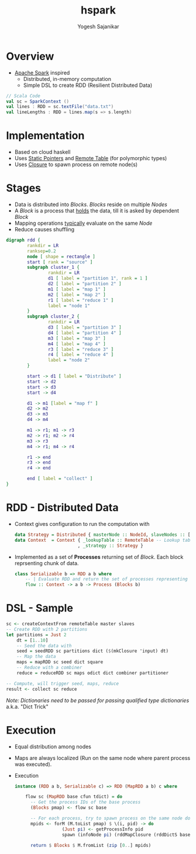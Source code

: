 #+STARTUP: hidestars overview
#+TITLE: hspark
#+AUTHOR: Yogesh Sajanikar
#+EMAIL: 
#+REVEAL_ROOT: http://cdn.jsdelivr.net/reveal.js/3.0.0/
#+REVEAL_THEME: night
#+OPTIONS: num:nil
#+OPTIONS: toc:nil

* Overview

  + [[http://spark.apache.org/][Apache Spark]] inspired
    - Distributed, in-memory computation 
    - Simple DSL to create RDD (Resilient Distributed Data)
#+begin_src scala
  // Scala Code
  val sc = SparkContext ()
  val lines : RDD = sc.textFile("data.txt")
  val lineLengths : RDD = lines.map(s => s.length)
#+end_src

* Implementation

  + Based on cloud haskell
  + Uses _Static Pointers_ and _Remote Table_ (for polymorphic types)
  + Uses _Closure_ to spawn process on remote node(s)


* Stages
 
  - Data is distributed into /Blocks/. /Blocks/ reside on multiple /Nodes/
  - A /Block/ is a process that _holds_ the data, till it is asked by dependent /Block/
  - Mapping operations _typically_ evaluate on the same /Node/ 
  - Reduce causes shuffling
 
  #+begin_src dot :file rdd.svg
    digraph rdd {
            rankdir = LR
            ranksep=0.2
            node [ shape = rectangle ]
            start [ rank = "source" ]
            subgraph cluster_1 {
                    rankdir = LR
                    d1 [ label = "partition 1", rank = 1 ]
                    d2 [ label = "partition 2" ]
                    m1 [ label = "map 1" ]
                    m2 [ label = "map 2" ]
                    r1 [ label = "reduce 1" ]
                    label = "node 1"
            }
            subgraph cluster_2 {
                    rankdir = LR
                    d3 [ label = "partition 3" ]
                    d4 [ label = "partition 4" ]
                    m3 [ label = "map 3" ]
                    m4 [ label = "map 4" ]
                    r3 [ label = "reduce 3" ]
                    r4 [ label = "reduce 4" ]
                    label = "node 2"
            }

            start -> d1 [ label = "Distribute" ]
            start -> d2
            start -> d3
            start -> d4

            d1 -> m1 [label = "map f" ]
            d2 -> m2
            d3 -> m3
            d4 -> m4

            m1 -> r1; m1 -> r3
            m2 -> r1; m2 -> r4
            m3 -> r3
            m4 -> r1; m4 -> r4
            
            r1 -> end
            r3 -> end
            r4 -> end

            end [ label = "collect" ]
    }
  #+end_src

  #+RESULTS:
  [[file:rdd.svg]]

 

* RDD - Distributed Data
  + Context gives configuration to run the computation with
    #+begin_src haskell
      data Strategy = Distributed { masterNode :: NodeId, slaveNodes :: [NodeId] }
      data Context  = Context { _lookupTable :: RemoteTable -- Lookup table
                              , _strategy :: Strategy }

    #+end_src
  + Implemented as a set of *Processes* returning set of /Block/. Each block reprsenting chunk of data.

    #+begin_src haskell
      class Serializable b => RDD a b where
          -- | Evaluate RDD and return the set of processes representing data 
          flow :: Context -> a b -> Process (Blocks b)
    #+end_src

* DSL - Sample 

  #+begin_src haskell
    sc <- createContextFrom remoteTable master slaves
    -- Create RDD with 2 partitions
    let partitions = Just 2
        dt = [1..10]
        -- Seed the data with 
        seed = seedRDD sc partitions dict ($(mkClosure 'input) dt)
        -- Map the data
        maps = mapRDD sc seed dict square
        -- Reduce with a combiner
        reduce = reduceRDD sc maps odict dict combiner partitioner

    -- Compute, will trigger seed, maps, reduce 
    result <- collect sc reduce

  #+end_src

  /Note: Dictionaries need to be passed for passing qualified type dictionaries/
  a.k.a. "Dict Trick"

* Execution 

  + Equal distribution among nodes
  + Maps are always localized (Run on the same node where parent process was executed).
  + Execution
    #+begin_src haskell
      instance (RDD a b, Serializable c) => RDD (MapRDD a b) c where

          flow sc (MapRDD base cfun tdict) = do
            -- Get the process IDs of the base process
            (Blocks pmap) <- flow sc base

            -- For each process, try to spawn process on the same node doing mapping
            mpids <- forM (M.toList pmap) $ \(i, pid) -> do
                        (Just pi) <- getProcessInfo pid
                        spawn (infoNode pi) (rddMapClosure (rddDictS base) tdict (i, pid)  cfun )
                        
            return $ Blocks $ M.fromList (zip [0..] mpids)
    #+end_src



  
